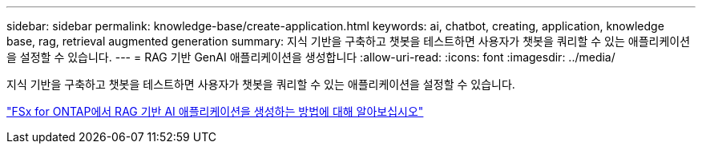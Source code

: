 ---
sidebar: sidebar 
permalink: knowledge-base/create-application.html 
keywords: ai, chatbot, creating, application, knowledge base, rag, retrieval augmented generation 
summary: 지식 기반을 구축하고 챗봇을 테스트하면 사용자가 챗봇을 쿼리할 수 있는 애플리케이션을 설정할 수 있습니다. 
---
= RAG 기반 GenAI 애플리케이션을 생성합니다
:allow-uri-read: 
:icons: font
:imagesdir: ../media/


[role="lead"]
지식 기반을 구축하고 챗봇을 테스트하면 사용자가 챗봇을 쿼리할 수 있는 애플리케이션을 설정할 수 있습니다.

https://community.netapp.com/t5/Tech-ONTAP-Blogs/How-to-create-a-RAG-based-AI-application-on-FSx-for-ONTAP-with-BlueXP-workload/ba-p/453870["FSx for ONTAP에서 RAG 기반 AI 애플리케이션을 생성하는 방법에 대해 알아보십시오"^]
